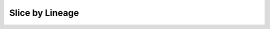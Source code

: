 .. _page-slice-by-lineage:

*******************************************************************************
Slice by Lineage
*******************************************************************************


